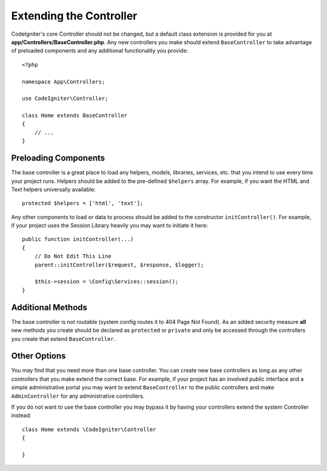 ************************
Extending the Controller
************************

CodeIgniter's core Controller should not be changed, but a default class extension is provided for you at
**app/Controllers/BaseController.php**. Any new controllers you make should extend ``BaseController`` to take
advantage of preloaded components and any additional functionality you provide::

    <?php

    namespace App\Controllers;

    use CodeIgniter\Controller;

    class Home extends BaseController
    {
        // ...
    }

Preloading Components
=====================

The base controller is a great place to load any helpers, models, libraries, services, etc. that you intend to
use every time your project runs. Helpers should be added to the pre-defined ``$helpers`` array. For example, if
you want the HTML and Text helpers universally available::

    protected $helpers = ['html', 'text'];

Any other components to load or data to process should be added to the constructor ``initController()``. For
example, if your project uses the Session Library heavily you may want to initiate it here::

    public function initController(...)
    {
        // Do Not Edit This Line
        parent::initController($request, $response, $logger);
        
        $this->session = \Config\Services::session();
    }

Additional Methods
==================

The base controller is not routable (system config routes it to 404 Page Not Found). As an added security
measure **all** new methods you create should be declared as ``protected`` or ``private`` and only be accessed through the
controllers you create that extend ``BaseController``.

Other Options
=============

You may find that you need more than one base controller. You can create new base controllers as long as any other controllers that you make extend the correct base. For example, if your project
has an involved public interface and a simple administrative portal you may want to extend ``BaseController`` to
the public controllers and make ``AdminController`` for any administrative controllers.

If you do not want to use the base controller you may bypass it by having your controllers extend the system
Controller instead::

    class Home extends \CodeIgniter\Controller
    {
    
    }
